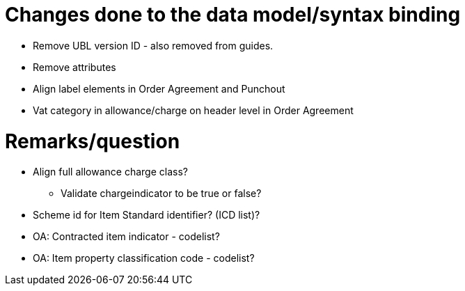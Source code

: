 = Changes done to the data model/syntax binding

* Remove UBL version ID - also removed from guides.
* Remove attributes
* Align label elements in Order Agreement and Punchout
* Vat category in allowance/charge on header level in Order Agreement


= Remarks/question

* Align full allowance charge class?
** Validate chargeindicator to be true or false?
* Scheme id for Item Standard identifier? (ICD list)?
* OA: Contracted item indicator - codelist?
* OA: Item property classification code - codelist?
